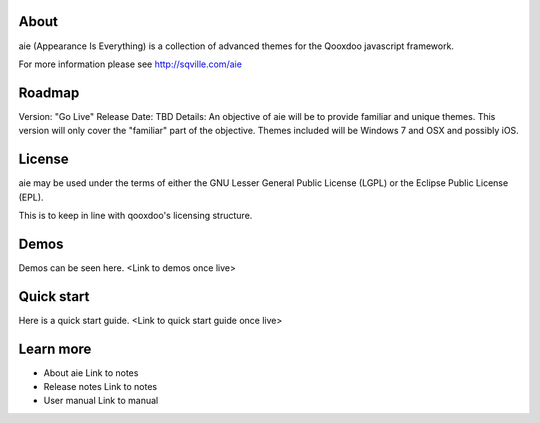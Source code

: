 About
=====

aie (Appearance Is Everything) is a collection of advanced themes for the Qooxdoo javascript framework.

For more information please see http://sqville.com/aie

Roadmap
=======

Version: "Go Live"
Release Date: TBD
Details: An objective of aie will be to provide familiar and unique themes. This version will only cover the "familiar"
part of the objective. Themes included will be Windows 7 and OSX and possibly iOS.

License
=======

aie may be used under the terms of either the GNU Lesser General
Public License (LGPL) or the Eclipse Public License (EPL).

This is to keep in line with qooxdoo's licensing structure.

Demos
===========

Demos can be seen here. <Link to demos once live>


Quick start
===========

Here is a quick start guide. <Link to quick start guide once live>



Learn more
==========

* About aie
  Link to notes

* Release notes
  Link to notes

* User manual
  Link to manual
